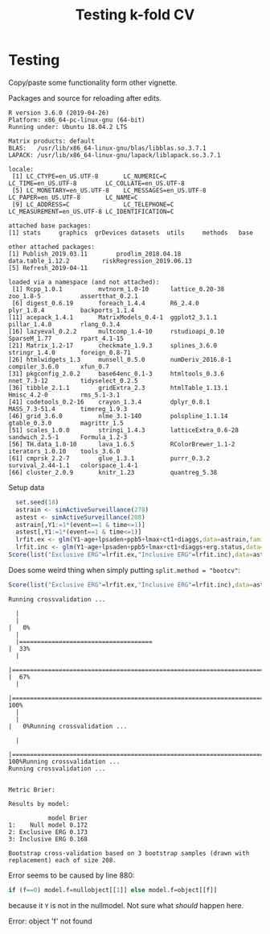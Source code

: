 #+TITLE: Testing k-fold CV
#+OPTIONS: H:3 num:t toc:nil \n:nil @:t ::t |:t ^:t -:t f:t *:t <:t
#+OPTIONS: TeX:t LaTeX:t skip:nil d:t todo:t pri:nil tags:not-in-toc author:nil
#+LaTeX_CLASS: org-article
#+LaTeX_HEADER:\usepackage{authblk}
#+LaTeX_HEADER:\usepackage{natbib}
#+LaTeX_HEADER:\author{Anders Munch}
#+LaTeX_HEADER:\affil{University of Copenhagen, Department of Public Health, Section of Biostatistics, Copenhagen, Denmark}


* Testing
Copy/paste some functionality form other vignette.

Packages and source for reloading after edits.
#+BEGIN_SRC R  :results output   :exports silent  :session *R* :cache yes
library(riskRegression)
library(data.table)
library(Publish)
## source("./R/getNullModel.R")
## source("./R/getResponse.R")
## source("./R/Score.R")
sessionInfo()
#+END_SRC

#+RESULTS[<2019-06-13 09:25:58> 89bbea24d7a593489c4d8d082db5a2eb5946e265]:
#+begin_example
R version 3.6.0 (2019-04-26)
Platform: x86_64-pc-linux-gnu (64-bit)
Running under: Ubuntu 18.04.2 LTS

Matrix products: default
BLAS:   /usr/lib/x86_64-linux-gnu/blas/libblas.so.3.7.1
LAPACK: /usr/lib/x86_64-linux-gnu/lapack/liblapack.so.3.7.1

locale:
 [1] LC_CTYPE=en_US.UTF-8       LC_NUMERIC=C               LC_TIME=en_US.UTF-8        LC_COLLATE=en_US.UTF-8    
 [5] LC_MONETARY=en_US.UTF-8    LC_MESSAGES=en_US.UTF-8    LC_PAPER=en_US.UTF-8       LC_NAME=C                 
 [9] LC_ADDRESS=C               LC_TELEPHONE=C             LC_MEASUREMENT=en_US.UTF-8 LC_IDENTIFICATION=C       

attached base packages:
[1] stats     graphics  grDevices datasets  utils     methods   base     

other attached packages:
[1] Publish_2019.03.11        prodlim_2018.04.18        data.table_1.12.2         riskRegression_2019.06.13
[5] Refresh_2019-04-11       

loaded via a namespace (and not attached):
 [1] Rcpp_1.0.1          mvtnorm_1.0-10      lattice_0.20-38     zoo_1.8-5           assertthat_0.2.1   
 [6] digest_0.6.19       foreach_1.4.4       R6_2.4.0            plyr_1.8.4          backports_1.1.4    
[11] acepack_1.4.1       MatrixModels_0.4-1  ggplot2_3.1.1       pillar_1.4.0        rlang_0.3.4        
[16] lazyeval_0.2.2      multcomp_1.4-10     rstudioapi_0.10     SparseM_1.77        rpart_4.1-15       
[21] Matrix_1.2-17       checkmate_1.9.3     splines_3.6.0       stringr_1.4.0       foreign_0.8-71     
[26] htmlwidgets_1.3     munsell_0.5.0       numDeriv_2016.8-1   compiler_3.6.0      xfun_0.7           
[31] pkgconfig_2.0.2     base64enc_0.1-3     htmltools_0.3.6     nnet_7.3-12         tidyselect_0.2.5   
[36] tibble_2.1.1        gridExtra_2.3       htmlTable_1.13.1    Hmisc_4.2-0         rms_5.1-3.1        
[41] codetools_0.2-16    crayon_1.3.4        dplyr_0.8.1         MASS_7.3-51.4       timereg_1.9.3      
[46] grid_3.6.0          nlme_3.1-140        polspline_1.1.14    gtable_0.3.0        magrittr_1.5       
[51] scales_1.0.0        stringi_1.4.3       latticeExtra_0.6-28 sandwich_2.5-1      Formula_1.2-3      
[56] TH.data_1.0-10      lava_1.6.5          RColorBrewer_1.1-2  iterators_1.0.10    tools_3.6.0        
[61] cmprsk_2.2-7        glue_1.3.1          purrr_0.3.2         survival_2.44-1.1   colorspace_1.4-1   
[66] cluster_2.0.9       knitr_1.23          quantreg_5.38
#+end_example


Setup data
#+BEGIN_SRC R  :results output raw drawer  :exports code  :session *R* :cache yes
  set.seed(18)
  astrain <- simActiveSurveillance(278)
  astest <- simActiveSurveillance(208)
  astrain[,Y1:=1*(event==1 & time<=1)]
  astest[,Y1:=1*(event==1 & time<=1)]
  lrfit.ex <- glm(Y1~age+lpsaden+ppb5+lmax+ct1+diaggs,data=astrain,family="binomial")
  lrfit.inc <- glm(Y1~age+lpsaden+ppb5+lmax+ct1+diaggs+erg.status,data=astrain,family="binomial")
Score(list("Exclusive ERG"=lrfit.ex,"Inclusive ERG"=lrfit.inc),data=astest,formula=Y1~1,se.fit=0L,metrics="brier",contrasts=FALSE) 
#+END_SRC

#+RESULTS[<2019-06-13 09:25:58> d42bd03051fd4b36155783dfceaa8621ff828894]:
:results:
:end:


Does some weird thing when simply putting =split.method = "bootcv"=:

#+BEGIN_SRC R  :results verbatim output  :exports both  :session *R* :cache yes
Score(list("Exclusive ERG"=lrfit.ex,"Inclusive ERG"=lrfit.inc),data=astest,formula=Y1~1,se.fit=0L,metrics="brier",contrasts=FALSE,split.method = "bootcv",B=3) # Setting B=3 only to make small output
#+END_SRC

#+RESULTS[<2019-06-13 09:25:59> d773be5d61308feff941a2d7f8f2965d2f28a496]:
#+begin_example
Running crossvalidation ...
  |                                                                                                                      |                                                                                                              |   0%  |                                                                                                                      |=====================================                                                                         |  33%  |                                                                                                                      |=========================================================================                                     |  67%  |                                                                                                                      |==============================================================================================================| 100%  |                                                                                                                      |                                                                                                              |   0%Running crossvalidation ...
  |                                                                                                                      |==============================================================================================================| 100%Running crossvalidation ...
Running crossvalidation ...


Metric Brier:

Results by model:

           model Brier
1:    Null model 0.172
2: Exclusive ERG 0.173
3: Inclusive ERG 0.168

Bootstrap cross-validation based on 3 bootstrap samples (drawn with replacement) each of size 208.
#+end_example

Error seems to be caused by line 880:
#+BEGIN_SRC R  :results silent  :exports code  :session *R* :cache yes
if (f==0) model.f=nullobject[[1]] else model.f=object[[f]]
#+END_SRC
because it =Y= is not in the nullmodel. Not sure what /should/ happen here.


#+BEGIN_SRC R  :results output raw drawer  :exports results  :session *R* :cache yes
  X1 <- Score(list("Exclusive ERG"=lrfit.ex,"Inclusive ERG"=lrfit.inc),data=astest,
	      formula=Y1~1,summary="ipa",se.fit=0L,metrics="brier",contrasts=FALSE)

#+END_SRC

#+RESULTS[<2019-06-13 09:25:59> 6bf06ef2848228d40ca4ec36538f086afd1ae3c4]:
:results:
Error: object 'f' not found
:end:
